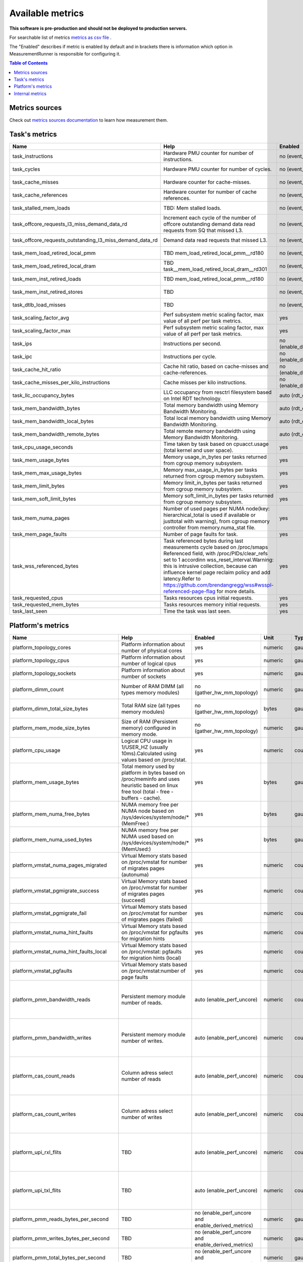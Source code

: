 
================================
Available metrics
================================

**This software is pre-production and should not be deployed to production servers.**

For searchable list of metrics `metrics as csv file <metrics.csv>`_ .

The "Enabled" describes if metric is enabled by default and in brackets there is information which 
option in MeasurementRunner is responsible for configuring it.

.. contents:: Table of Contents


Metrics sources
===============

Check out `metrics sources documentation <metrics_sources.rst>`_  to learn how measurement them.

Task's metrics
==============

.. csv-table::
	:header: "Name", "Help", "Enabled", "Unit", "Type", "Source", "Levels/Labels"
	:widths: 5, 5, 5, 5, 5, 5, 5 

	"task_instructions", "Hardware PMU counter for number of instructions.", "no (event_names)", "numeric",  "counter", "perf subsystem with cgroups", "cpu"
	"task_cycles", "Hardware PMU counter for number of cycles.", "no (event_names)", "numeric",  "counter", "perf subsystem with cgroups", "cpu"
	"task_cache_misses", "Hardware counter for cache-misses.", "no (event_names)", "numeric",  "counter", "perf subsystem with cgroups", "cpu"
	"task_cache_references", "Hardware counter for number of cache references.", "no (event_names)", "numeric",  "counter", "perf subsystem with cgroups", "cpu"
	"task_stalled_mem_loads", "TBD: Mem stalled loads.", "no (event_names)", "numeric",  "counter", "perf subsystem with cgroups", "cpu"
	"task_offcore_requests_l3_miss_demand_data_rd", "Increment each cycle of the number of offcore outstanding demand data read requests from SQ that missed L3.", "no (event_names)", "numeric",  "counter", "perf subsystem with cgroups", "cpu"
	"task_offcore_requests_outstanding_l3_miss_demand_data_rd", "Demand data read requests that missed L3.", "no (event_names)", "numeric",  "counter", "perf subsystem with cgroups", "cpu"
	"task_mem_load_retired_local_pmm", "TBD mem_load_retired_local_pmm__rd180", "no (event_names)", "numeric",  "counter", "perf subsystem with cgroups", "cpu"
	"task_mem_load_retired_local_dram", "TBD task__mem_load_retired_local_dram__rd301", "no (event_names)", "numeric",  "counter", "perf subsystem with cgroups", "cpu"
	"task_mem_inst_retired_loads", "TBD mem_load_retired_local_pmm__rd180", "no (event_names)", "numeric",  "counter", "perf subsystem with cgroups", "cpu"
	"task_mem_inst_retired_stores", "TBD", "no (event_names)", "numeric",  "counter", "perf subsystem with cgroups", "cpu"
	"task_dtlb_load_misses", "TBD", "no (event_names)", "numeric",  "counter", "perf subsystem with cgroups", "cpu"
	"task_scaling_factor_avg", "Perf subsystem metric scaling factor, max value of all perf per task metrics.", "yes", "numeric",  "gauge", "perf subsystem with cgroups", ""
	"task_scaling_factor_max", "Perf subsystem metric scaling factor, max value of all perf per task metrics.", "yes", "numeric",  "gauge", "perf subsystem with cgroups", ""
	"task_ips", "Instructions per second.", "no (enable_derived_metrics)", "numeric",  "gauge", "derived", ""
	"task_ipc", "Instructions per cycle.", "no (enable_derived_metrics)", "numeric",  "gauge", "derived", ""
	"task_cache_hit_ratio", "Cache hit ratio, based on cache-misses and cache-references.", "no (enable_derived_metrics)", "numeric",  "gauge", "derived", ""
	"task_cache_misses_per_kilo_instructions", "Cache misses per kilo instructions.", "no (enable_derived_metrics)", "numeric",  "gauge", "derived", ""
	"task_llc_occupancy_bytes", "LLC occupancy from resctrl filesystem based on Intel RDT technology.", "auto (rdt_enabled)", "bytes",  "gauge", "resctrl filesystem", ""
	"task_mem_bandwidth_bytes", "Total memory bandwidth using Memory Bandwidth Monitoring.", "auto (rdt_enabled)", "bytes",  "counter", "resctrl filesystem", ""
	"task_mem_bandwidth_local_bytes", "Total local memory bandwidth using Memory Bandwidth Monitoring.", "auto (rdt_enabled)", "bytes",  "counter", "resctrl filesystem", ""
	"task_mem_bandwidth_remote_bytes", "Total remote memory bandwidth using Memory Bandwidth Monitoring.", "auto (rdt_enabled)", "bytes",  "counter", "resctrl filesystem", ""
	"task_cpu_usage_seconds", "Time taken by task based on cpuacct.usage (total kernel and user space).", "yes", "seconds",  "counter", "cgroup filesystem", ""
	"task_mem_usage_bytes", "Memory usage_in_bytes per tasks returned from cgroup memory subsystem.", "yes", "bytes",  "gauge", "cgroup filesystem", ""
	"task_mem_max_usage_bytes", "Memory max_usage_in_bytes per tasks returned from cgroup memory subsystem.", "yes", "bytes",  "gauge", "cgroup filesystem", ""
	"task_mem_limit_bytes", "Memory limit_in_bytes per tasks returned from cgroup memory subsystem.", "yes", "bytes",  "gauge", "cgroup filesystem", ""
	"task_mem_soft_limit_bytes", "Memory soft_limit_in_bytes per tasks returned from cgroup memory subsystem.", "yes", "bytes",  "gauge", "cgroup filesystem", ""
	"task_mem_numa_pages", "Number of used pages per NUMA node(key: hierarchical_total is used if available or justtotal with warning), from cgroup memory controller from memory.numa_stat file.", "yes", "numeric",  "gauge", "cgroup filesystem", "numa_node"
	"task_mem_page_faults", "Number of page faults for task.", "yes", "numeric",  "counter", "cgroup filesystem", ""
	"task_wss_referenced_bytes", "Task referenced bytes during last measurements cycle based on /proc/smaps Referenced field, with /proc/PIDs/clear_refs set to 1 accordinn wss_reset_interval.Warning: this is intrusive collection, because can influence kernel page reclaim policy and add latency.Refer to https://github.com/brendangregg/wss#wsspl-referenced-page-flag for more details.", "yes", "bytes",  "gauge", "/procs/PIDS/smaps", ""
	"task_requested_cpus", "Tasks resources cpus initial requests.", "yes", "numeric",  "gauge", "orchestrator", ""
	"task_requested_mem_bytes", "Tasks resources memory initial requests.", "yes", "bytes",  "gauge", "orchestrator", ""
	"task_last_seen", "Time the task was last seen.", "yes", "timestamp",  "counter", "internal", ""



Platform's metrics
==================

.. csv-table::
	:header: "Name", "Help", "Enabled", "Unit", "Type", "Source", "Levels/Labels"
	:widths: 5, 5, 5, 5, 5, 5, 5 

	"platform_topology_cores", "Platform information about number of physical cores", "yes", "numeric",  "gauge", "internal", ""
	"platform_topology_cpus", "Platform information about number of logical cpus", "yes", "numeric",  "gauge", "internal", ""
	"platform_topology_sockets", "Platform information about number of sockets", "yes", "numeric",  "gauge", "internal", ""
	"platform_dimm_count", "Number of RAM DIMM (all types memory modules)", "no (gather_hw_mm_topology)", "numeric",  "gauge", "lshw binary output", "dimm_type"
	"platform_dimm_total_size_bytes", "Total RAM size (all types memory modules)", "no (gather_hw_mm_topology)", "bytes",  "gauge", "lshw binary output", "dimm_type"
	"platform_mem_mode_size_bytes", "Size of RAM (Persistent memory) configured in memory mode.", "no (gather_hw_mm_topology)", "numeric",  "gauge", "ipmctl binary output", ""
	"platform_cpu_usage", "Logical CPU usage in 1/USER_HZ (usually 10ms).Calculated using values based on /proc/stat.", "yes", "numeric",  "counter", "/proc filesystem", "cpu"
	"platform_mem_usage_bytes", "Total memory used by platform in bytes based on /proc/meminfo and uses heuristic based on linux free tool (total - free - buffers - cache).", "yes", "bytes",  "gauge", "/proc filesystem", ""
	"platform_mem_numa_free_bytes", "NUMA memory free per NUMA node based on /sys/devices/system/node/* (MemFree:)", "yes", "bytes",  "gauge", "/sys filesystem", "numa_node"
	"platform_mem_numa_used_bytes", "NUMA memory free per NUMA used based on /sys/devices/system/node/* (MemUsed:)", "yes", "bytes",  "gauge", "/sys filesystem", "numa_node"
	"platform_vmstat_numa_pages_migrated", "Virtual Memory stats based on /proc/vmstat for number of migrates pages (autonuma)", "yes", "numeric",  "counter", "/proc filesystem", ""
	"platform_vmstat_pgmigrate_success", "Virtual Memory stats based on /proc/vmstat for number of migrates pages (succeed)", "yes", "numeric",  "counter", "/proc filesystem", ""
	"platform_vmstat_pgmigrate_fail", "Virtual Memory stats based on /proc/vmstat for number of migrates pages (failed)", "yes", "numeric",  "counter", "/proc filesystem", ""
	"platform_vmstat_numa_hint_faults", "Virtual Memory stats based on /proc/vmstat for pgfaults for migration hints", "yes", "numeric",  "counter", "/proc filesystem", ""
	"platform_vmstat_numa_hint_faults_local", "Virtual Memory stats based on /proc/vmstat: pgfaults for migration hints (local)", "yes", "numeric",  "counter", "/proc filesystem", ""
	"platform_vmstat_pgfaults", "Virtual Memory stats based on /proc/vmstat:number of page faults", "yes", "numeric",  "counter", "/proc filesystem", ""
	"platform_pmm_bandwidth_reads", "Persistent memory module number of reads.", "auto (enable_perf_uncore)", "numeric",  "counter", "perf subsystem with dynamic PMUs (uncore)", "socket, pmu_type"
	"platform_pmm_bandwidth_writes", "Persistent memory module number of writes.", "auto (enable_perf_uncore)", "numeric",  "counter", "perf subsystem with dynamic PMUs (uncore)", "socket, pmu_type"
	"platform_cas_count_reads", "Column adress select number of reads", "auto (enable_perf_uncore)", "numeric",  "counter", "perf subsystem with dynamic PMUs (uncore)", "socket, pmu_type"
	"platform_cas_count_writes", "Column adress select number of writes", "auto (enable_perf_uncore)", "numeric",  "counter", "perf subsystem with dynamic PMUs (uncore)", "socket, pmu_type"
	"platform_upi_rxl_flits", "TBD", "auto (enable_perf_uncore)", "numeric",  "counter", "perf subsystem with dynamic PMUs (uncore)", "socket, pmu_type"
	"platform_upi_txl_flits", "TBD", "auto (enable_perf_uncore)", "numeric",  "counter", "perf subsystem with dynamic PMUs (uncore)", "socket, pmu_type"
	"platform_pmm_reads_bytes_per_second", "TBD", "no (enable_perf_uncore and enable_derived_metrics)", "numeric",  "gauge", "derived", "socket, pmu_type"
	"platform_pmm_writes_bytes_per_second", "TBD", "no (enable_perf_uncore and enable_derived_metrics)", "numeric",  "gauge", "derived", "socket, pmu_type"
	"platform_pmm_total_bytes_per_second", "TBD", "no (enable_perf_uncore and enable_derived_metrics)", "numeric",  "gauge", "derived", "socket, pmu_type"
	"platform_dram_reads_bytes_per_second", "TBD", "no (enable_perf_uncore and enable_derived_metrics)", "numeric",  "gauge", "derived", "socket, pmu_type"
	"platform_dram_writes_bytes_per_second", "TBD", "no (enable_perf_uncore and enable_derived_metrics)", "numeric",  "gauge", "derived", "socket, pmu_type"
	"platform_dram_total_bytes_per_second", "TBD", "no (enable_perf_uncore and enable_derived_metrics)", "numeric",  "gauge", "derived", "socket, pmu_type"
	"platform_dram_hit_ratio", "TBD", "no (enable_perf_uncore and enable_derived_metrics)", "numeric",  "gauge", "derived", "socket, pmu_type"
	"platform_upi_bandwidth_bytes_per_second", "TBD", "no (enable_perf_uncore and enable_derived_metrics)", "numeric",  "counter", "derived", "socket, pmu_type"
	"platform_last_seen", "Timestamp the information about platform was last collected", "yes", "timestamp",  "counter", "internal", ""



Internal metrics
================

.. csv-table::
	:header: "Name", "Help", "Enabled", "Unit", "Type", "Source", "Levels/Labels"
	:widths: 5, 5, 5, 5, 5, 5, 5 

	"wca_up", "Health check for WCA returning timestamps of last iteration", "yes", "timestamp",  "counter", "internal", ""
	"wca_information", "Special metric to cover some meta information like wca_version or cpu_model or platform topology (to be used instead of include_optional_labels)", "yes", "numeric",  "gauge", "internal", ""
	"wca_tasks", "Number of discovered tasks", "yes", "numeric",  "gauge", "internal", ""
	"wca_mem_usage_bytes", "Memory usage by WCA itself (getrusage for self and children).", "yes", "bytes",  "gauge", "internal", ""
	"wca_duration_seconds", "Internal WCA function call duration metric for profiling", "yes", "numeric",  "gauge", "internal", ""
	"wca_duration_seconds_avg", "Internal WCA function call duration metric for profiling (average from last restart)", "yes", "numeric",  "gauge", "internal", ""

